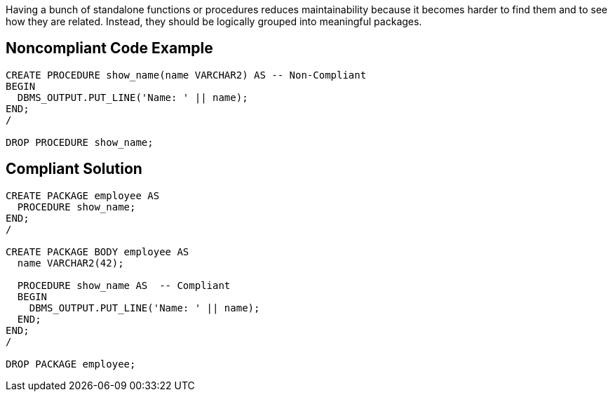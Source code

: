 Having a bunch of standalone functions or procedures reduces maintainability because it becomes harder to find them and to see how they are related. Instead, they should be logically grouped into meaningful packages.

== Noncompliant Code Example

----
CREATE PROCEDURE show_name(name VARCHAR2) AS -- Non-Compliant
BEGIN
  DBMS_OUTPUT.PUT_LINE('Name: ' || name);
END;
/

DROP PROCEDURE show_name;
----

== Compliant Solution

----
CREATE PACKAGE employee AS
  PROCEDURE show_name;
END;
/

CREATE PACKAGE BODY employee AS
  name VARCHAR2(42);

  PROCEDURE show_name AS  -- Compliant
  BEGIN
    DBMS_OUTPUT.PUT_LINE('Name: ' || name);
  END;
END;
/

DROP PACKAGE employee;
----
